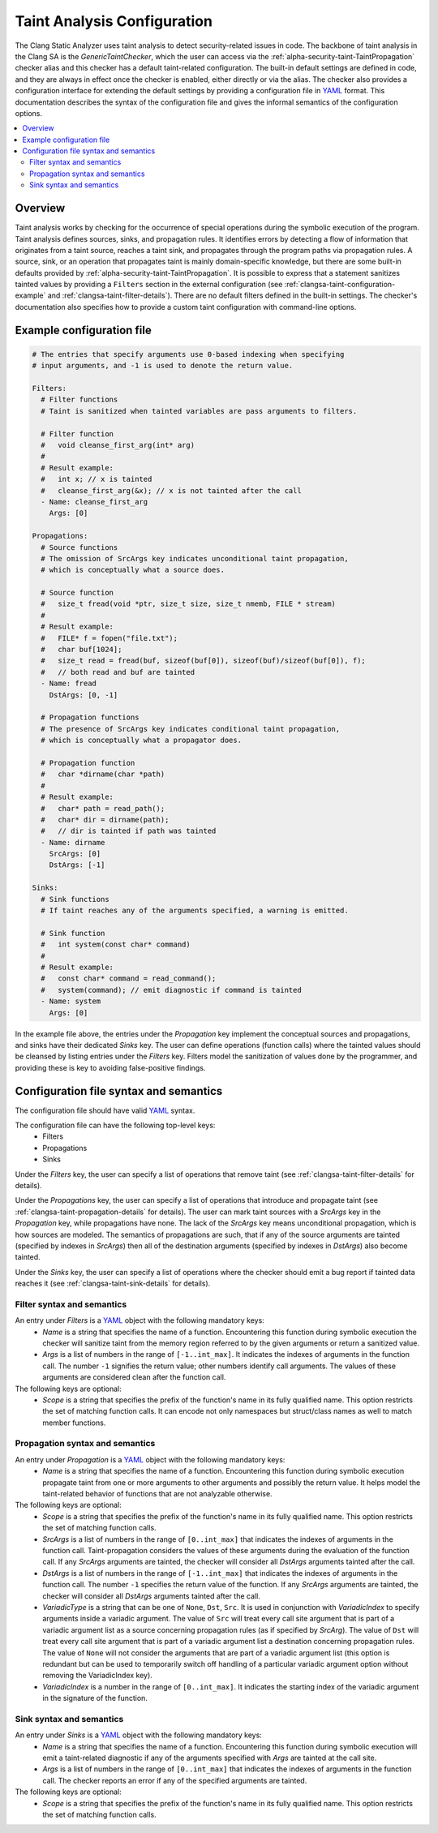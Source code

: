 ============================
Taint Analysis Configuration
============================

The Clang Static Analyzer uses taint analysis to detect security-related issues in code.
The backbone of taint analysis in the Clang SA is the `GenericTaintChecker`, which the user can access via the :ref:`alpha-security-taint-TaintPropagation` checker alias and this checker has a default taint-related configuration.
The built-in default settings are defined in code, and they are always in effect once the checker is enabled, either directly or via the alias.
The checker also provides a configuration interface for extending the default settings by providing a configuration file in `YAML <http://llvm.org/docs/YamlIO.html#introduction-to-yaml>`_ format.
This documentation describes the syntax of the configuration file and gives the informal semantics of the configuration options.

.. contents::
   :local:

.. _clangsa-taint-configuration-overview:

Overview
________

Taint analysis works by checking for the occurrence of special operations during the symbolic execution of the program.
Taint analysis defines sources, sinks, and propagation rules. It identifies errors by detecting a flow of information that originates from a taint source, reaches a taint sink, and propagates through the program paths via propagation rules.
A source, sink, or an operation that propagates taint is mainly domain-specific knowledge, but there are some built-in defaults provided by :ref:`alpha-security-taint-TaintPropagation`.
It is possible to express that a statement sanitizes tainted values by providing a ``Filters`` section in the external configuration (see :ref:`clangsa-taint-configuration-example` and :ref:`clangsa-taint-filter-details`).
There are no default filters defined in the built-in settings.
The checker's documentation also specifies how to provide a custom taint configuration with command-line options.

.. _clangsa-taint-configuration-example:

Example configuration file
__________________________

.. code-block:: yaml

  # The entries that specify arguments use 0-based indexing when specifying
  # input arguments, and -1 is used to denote the return value.

  Filters:
    # Filter functions
    # Taint is sanitized when tainted variables are pass arguments to filters.

    # Filter function
    #   void cleanse_first_arg(int* arg)
    #
    # Result example:
    #   int x; // x is tainted
    #   cleanse_first_arg(&x); // x is not tainted after the call
    - Name: cleanse_first_arg
      Args: [0]

  Propagations:
    # Source functions
    # The omission of SrcArgs key indicates unconditional taint propagation,
    # which is conceptually what a source does.

    # Source function
    #   size_t fread(void *ptr, size_t size, size_t nmemb, FILE * stream)
    #
    # Result example:
    #   FILE* f = fopen("file.txt");
    #   char buf[1024];
    #   size_t read = fread(buf, sizeof(buf[0]), sizeof(buf)/sizeof(buf[0]), f);
    #   // both read and buf are tainted
    - Name: fread
      DstArgs: [0, -1]

    # Propagation functions
    # The presence of SrcArgs key indicates conditional taint propagation,
    # which is conceptually what a propagator does.

    # Propagation function
    #   char *dirname(char *path)
    #
    # Result example:
    #   char* path = read_path();
    #   char* dir = dirname(path);
    #   // dir is tainted if path was tainted
    - Name: dirname
      SrcArgs: [0]
      DstArgs: [-1]

  Sinks:
    # Sink functions
    # If taint reaches any of the arguments specified, a warning is emitted.

    # Sink function
    #   int system(const char* command)
    #
    # Result example:
    #   const char* command = read_command();
    #   system(command); // emit diagnostic if command is tainted
    - Name: system
      Args: [0]

In the example file above, the entries under the `Propagation` key implement the conceptual sources and propagations, and sinks have their dedicated `Sinks` key.
The user can define operations (function calls) where the tainted values should be cleansed by listing entries under the `Filters` key.
Filters model the sanitization of values done by the programmer, and providing these is key to avoiding false-positive findings.

Configuration file syntax and semantics
_______________________________________

The configuration file should have valid `YAML <http://llvm.org/docs/YamlIO.html#introduction-to-yaml>`_ syntax.

The configuration file can have the following top-level keys:
 - Filters
 - Propagations
 - Sinks

Under the `Filters` key, the user can specify a list of operations that remove taint (see :ref:`clangsa-taint-filter-details` for details).

Under the `Propagations` key, the user can specify a list of operations that introduce and propagate taint (see :ref:`clangsa-taint-propagation-details` for details).
The user can mark taint sources with a `SrcArgs` key in the `Propagation` key, while propagations have none.
The lack of the `SrcArgs` key means unconditional propagation, which is how sources are modeled.
The semantics of propagations are such, that if any of the source arguments are tainted (specified by indexes in `SrcArgs`) then all of the destination arguments (specified by indexes in `DstArgs`) also become tainted.

Under the `Sinks` key, the user can specify a list of operations where the checker should emit a bug report if tainted data reaches it (see :ref:`clangsa-taint-sink-details` for details).

.. _clangsa-taint-filter-details:

Filter syntax and semantics
###########################

An entry under `Filters` is a `YAML <http://llvm.org/docs/YamlIO.html#introduction-to-yaml>`_ object with the following mandatory keys:
 - `Name` is a string that specifies the name of a function.
   Encountering this function during symbolic execution the checker will sanitize taint from the memory region referred to by the given arguments or return a sanitized value.
 - `Args` is a list of numbers in the range of ``[-1..int_max]``.
   It indicates the indexes of arguments in the function call.
   The number ``-1`` signifies the return value; other numbers identify call arguments.
   The values of these arguments are considered clean after the function call.

The following keys are optional:
 - `Scope` is a string that specifies the prefix of the function's name in its fully qualified name. This option restricts the set of matching function calls. It can encode not only namespaces but struct/class names as well to match member functions.

 .. _clangsa-taint-propagation-details:

Propagation syntax and semantics
################################

An entry under `Propagation` is a `YAML <http://llvm.org/docs/YamlIO.html#introduction-to-yaml>`_ object with the following mandatory keys:
 - `Name` is a string that specifies the name of a function.
   Encountering this function during symbolic execution propagate taint from one or more arguments to other arguments and possibly the return value.
   It helps model the taint-related behavior of functions that are not analyzable otherwise.

The following keys are optional:
 - `Scope` is a string that specifies the prefix of the function's name in its fully qualified name. This option restricts the set of matching function calls.
 - `SrcArgs` is a list of numbers in the range of ``[0..int_max]`` that indicates the indexes of arguments in the function call.
   Taint-propagation considers the values of these arguments during the evaluation of the function call.
   If any `SrcArgs` arguments are tainted, the checker will consider all `DstArgs` arguments tainted after the call.
 - `DstArgs` is a list of numbers in the range of ``[-1..int_max]`` that indicates the indexes of arguments in the function call.
   The number ``-1`` specifies the return value of the function.
   If any `SrcArgs` arguments are tainted, the checker will consider all `DstArgs` arguments tainted after the call.
 - `VariadicType` is a string that can be one of ``None``, ``Dst``, ``Src``.
   It is used in conjunction with `VariadicIndex` to specify arguments inside a variadic argument.
   The value of ``Src`` will treat every call site argument that is part of a variadic argument list as a source concerning propagation rules (as if specified by `SrcArg`).
   The value of ``Dst`` will treat every call site argument that is part of a variadic argument list a destination concerning propagation rules.
   The value of ``None`` will not consider the arguments that are part of a variadic argument list (this option is redundant but can be used to temporarily switch off handling of a particular variadic argument option without removing the VariadicIndex key).
 - `VariadicIndex` is a number in the range of ``[0..int_max]``. It indicates the starting index of the variadic argument in the signature of the function.


.. _clangsa-taint-sink-details:

Sink syntax and semantics
#########################

An entry under `Sinks` is a `YAML <http://llvm.org/docs/YamlIO.html#introduction-to-yaml>`_ object with the following mandatory keys:
 - `Name` is a string that specifies the name of a function.
   Encountering this function during symbolic execution will emit a taint-related diagnostic if any of the arguments specified with `Args` are tainted at the call site.
 - `Args` is a list of numbers in the range of ``[0..int_max]`` that indicates the indexes of arguments in the function call.
   The checker reports an error if any of the specified arguments are tainted.

The following keys are optional:
 - `Scope` is a string that specifies the prefix of the function's name in its fully qualified name. This option restricts the set of matching function calls.
